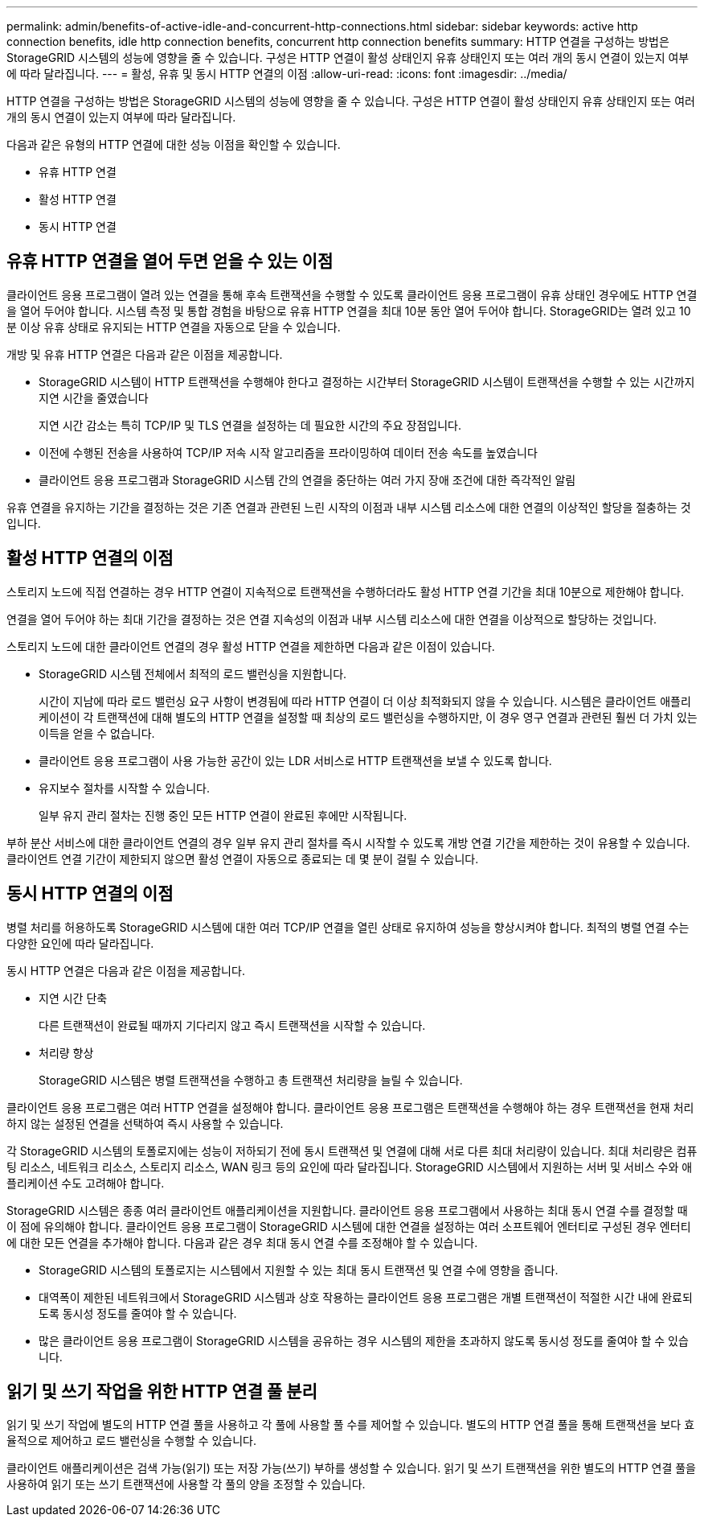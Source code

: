 ---
permalink: admin/benefits-of-active-idle-and-concurrent-http-connections.html 
sidebar: sidebar 
keywords: active http connection benefits, idle http connection benefits, concurrent http connection benefits 
summary: HTTP 연결을 구성하는 방법은 StorageGRID 시스템의 성능에 영향을 줄 수 있습니다. 구성은 HTTP 연결이 활성 상태인지 유휴 상태인지 또는 여러 개의 동시 연결이 있는지 여부에 따라 달라집니다. 
---
= 활성, 유휴 및 동시 HTTP 연결의 이점
:allow-uri-read: 
:icons: font
:imagesdir: ../media/


[role="lead"]
HTTP 연결을 구성하는 방법은 StorageGRID 시스템의 성능에 영향을 줄 수 있습니다. 구성은 HTTP 연결이 활성 상태인지 유휴 상태인지 또는 여러 개의 동시 연결이 있는지 여부에 따라 달라집니다.

다음과 같은 유형의 HTTP 연결에 대한 성능 이점을 확인할 수 있습니다.

* 유휴 HTTP 연결
* 활성 HTTP 연결
* 동시 HTTP 연결




== 유휴 HTTP 연결을 열어 두면 얻을 수 있는 이점

클라이언트 응용 프로그램이 열려 있는 연결을 통해 후속 트랜잭션을 수행할 수 있도록 클라이언트 응용 프로그램이 유휴 상태인 경우에도 HTTP 연결을 열어 두어야 합니다. 시스템 측정 및 통합 경험을 바탕으로 유휴 HTTP 연결을 최대 10분 동안 열어 두어야 합니다. StorageGRID는 열려 있고 10분 이상 유휴 상태로 유지되는 HTTP 연결을 자동으로 닫을 수 있습니다.

개방 및 유휴 HTTP 연결은 다음과 같은 이점을 제공합니다.

* StorageGRID 시스템이 HTTP 트랜잭션을 수행해야 한다고 결정하는 시간부터 StorageGRID 시스템이 트랜잭션을 수행할 수 있는 시간까지 지연 시간을 줄였습니다
+
지연 시간 감소는 특히 TCP/IP 및 TLS 연결을 설정하는 데 필요한 시간의 주요 장점입니다.

* 이전에 수행된 전송을 사용하여 TCP/IP 저속 시작 알고리즘을 프라이밍하여 데이터 전송 속도를 높였습니다
* 클라이언트 응용 프로그램과 StorageGRID 시스템 간의 연결을 중단하는 여러 가지 장애 조건에 대한 즉각적인 알림


유휴 연결을 유지하는 기간을 결정하는 것은 기존 연결과 관련된 느린 시작의 이점과 내부 시스템 리소스에 대한 연결의 이상적인 할당을 절충하는 것입니다.



== 활성 HTTP 연결의 이점

스토리지 노드에 직접 연결하는 경우 HTTP 연결이 지속적으로 트랜잭션을 수행하더라도 활성 HTTP 연결 기간을 최대 10분으로 제한해야 합니다.

연결을 열어 두어야 하는 최대 기간을 결정하는 것은 연결 지속성의 이점과 내부 시스템 리소스에 대한 연결을 이상적으로 할당하는 것입니다.

스토리지 노드에 대한 클라이언트 연결의 경우 활성 HTTP 연결을 제한하면 다음과 같은 이점이 있습니다.

* StorageGRID 시스템 전체에서 최적의 로드 밸런싱을 지원합니다.
+
시간이 지남에 따라 로드 밸런싱 요구 사항이 변경됨에 따라 HTTP 연결이 더 이상 최적화되지 않을 수 있습니다. 시스템은 클라이언트 애플리케이션이 각 트랜잭션에 대해 별도의 HTTP 연결을 설정할 때 최상의 로드 밸런싱을 수행하지만, 이 경우 영구 연결과 관련된 훨씬 더 가치 있는 이득을 얻을 수 없습니다.

* 클라이언트 응용 프로그램이 사용 가능한 공간이 있는 LDR 서비스로 HTTP 트랜잭션을 보낼 수 있도록 합니다.
* 유지보수 절차를 시작할 수 있습니다.
+
일부 유지 관리 절차는 진행 중인 모든 HTTP 연결이 완료된 후에만 시작됩니다.



부하 분산 서비스에 대한 클라이언트 연결의 경우 일부 유지 관리 절차를 즉시 시작할 수 있도록 개방 연결 기간을 제한하는 것이 유용할 수 있습니다. 클라이언트 연결 기간이 제한되지 않으면 활성 연결이 자동으로 종료되는 데 몇 분이 걸릴 수 있습니다.



== 동시 HTTP 연결의 이점

병렬 처리를 허용하도록 StorageGRID 시스템에 대한 여러 TCP/IP 연결을 열린 상태로 유지하여 성능을 향상시켜야 합니다. 최적의 병렬 연결 수는 다양한 요인에 따라 달라집니다.

동시 HTTP 연결은 다음과 같은 이점을 제공합니다.

* 지연 시간 단축
+
다른 트랜잭션이 완료될 때까지 기다리지 않고 즉시 트랜잭션을 시작할 수 있습니다.

* 처리량 향상
+
StorageGRID 시스템은 병렬 트랜잭션을 수행하고 총 트랜잭션 처리량을 늘릴 수 있습니다.



클라이언트 응용 프로그램은 여러 HTTP 연결을 설정해야 합니다. 클라이언트 응용 프로그램은 트랜잭션을 수행해야 하는 경우 트랜잭션을 현재 처리하지 않는 설정된 연결을 선택하여 즉시 사용할 수 있습니다.

각 StorageGRID 시스템의 토폴로지에는 성능이 저하되기 전에 동시 트랜잭션 및 연결에 대해 서로 다른 최대 처리량이 있습니다. 최대 처리량은 컴퓨팅 리소스, 네트워크 리소스, 스토리지 리소스, WAN 링크 등의 요인에 따라 달라집니다. StorageGRID 시스템에서 지원하는 서버 및 서비스 수와 애플리케이션 수도 고려해야 합니다.

StorageGRID 시스템은 종종 여러 클라이언트 애플리케이션을 지원합니다. 클라이언트 응용 프로그램에서 사용하는 최대 동시 연결 수를 결정할 때 이 점에 유의해야 합니다. 클라이언트 응용 프로그램이 StorageGRID 시스템에 대한 연결을 설정하는 여러 소프트웨어 엔터티로 구성된 경우 엔터티에 대한 모든 연결을 추가해야 합니다. 다음과 같은 경우 최대 동시 연결 수를 조정해야 할 수 있습니다.

* StorageGRID 시스템의 토폴로지는 시스템에서 지원할 수 있는 최대 동시 트랜잭션 및 연결 수에 영향을 줍니다.
* 대역폭이 제한된 네트워크에서 StorageGRID 시스템과 상호 작용하는 클라이언트 응용 프로그램은 개별 트랜잭션이 적절한 시간 내에 완료되도록 동시성 정도를 줄여야 할 수 있습니다.
* 많은 클라이언트 응용 프로그램이 StorageGRID 시스템을 공유하는 경우 시스템의 제한을 초과하지 않도록 동시성 정도를 줄여야 할 수 있습니다.




== 읽기 및 쓰기 작업을 위한 HTTP 연결 풀 분리

읽기 및 쓰기 작업에 별도의 HTTP 연결 풀을 사용하고 각 풀에 사용할 풀 수를 제어할 수 있습니다. 별도의 HTTP 연결 풀을 통해 트랜잭션을 보다 효율적으로 제어하고 로드 밸런싱을 수행할 수 있습니다.

클라이언트 애플리케이션은 검색 가능(읽기) 또는 저장 가능(쓰기) 부하를 생성할 수 있습니다. 읽기 및 쓰기 트랜잭션을 위한 별도의 HTTP 연결 풀을 사용하여 읽기 또는 쓰기 트랜잭션에 사용할 각 풀의 양을 조정할 수 있습니다.
